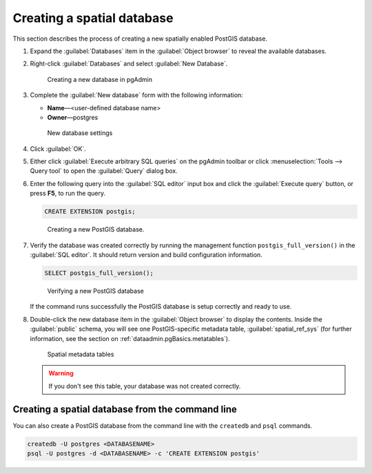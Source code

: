 .. _dataadmin.pgGettingStarted.createdb:


Creating a spatial database
===========================

This section describes the process of creating a new spatially enabled PostGIS database.

#. Expand the :guilabel:`Databases` item in the :guilabel:`Object browser` to reveal the available databases. 

#. Right-click :guilabel:`Databases` and select :guilabel:`New Database`.

   .. figure:: img/createdb_newdb.png

      Creating a new database in pgAdmin

#. Complete the :guilabel:`New database` form with the following information:

   * **Name**—<user-defined database name>
   * **Owner**—postgres 
      
   .. figure:: img/createdb_newdbsettings.png

      New database settings

#. Click :guilabel:`OK`.

#. Either click :guilabel:`Execute arbitrary SQL queries` on the pgAdmin toolbar or click :menuselection:`Tools --> Query tool` to open the :guilabel:`Query` dialog box.

#. Enter the following query into the :guilabel:`SQL editor` input box and click the :guilabel:`Execute query` button, or press **F5**, to run the query. 

   .. code-block:: sql

      CREATE EXTENSION postgis;

   .. figure:: img/createdb_postgisext.png

      Creating a new PostGIS database.

#. Verify the database was created correctly by running the management function ``postgis_full_version()`` in the :guilabel:`SQL editor`. It should return version and build configuration information. 

   .. code-block:: sql

      SELECT postgis_full_version();

   .. figure:: img/createdb_postgisversion.png

      Verifying a new PostGIS database

   If the command runs successfully the PostGIS database is setup correctly and ready to use. 

#. Double-click the new database item in the :guilabel:`Object browser` to display the contents. Inside the :guilabel:`public` schema, you will see one PostGIS-specific metadata table, :guilabel:`spatial_ref_sys` (for further information, see the section on :ref:`dataadmin.pgBasics.metatables`).

   .. figure:: img/postgis_metatables.png
   
      Spatial metadata tables

   .. warning:: If you don't see this table, your database was not created correctly.

   .. todo:: what should they do in this case? ref to troubleshooting


Creating a spatial database from the command line
-------------------------------------------------

.. todo:: Say more about groups and roles.

You can also create a PostGIS database from the command line with the ``createdb`` and ``psql`` commands. 

.. code-block::  console

  createdb -U postgres <DATABASENAME>
  psql -U postgres -d <DATABASENAME> -c 'CREATE EXTENSION postgis'

